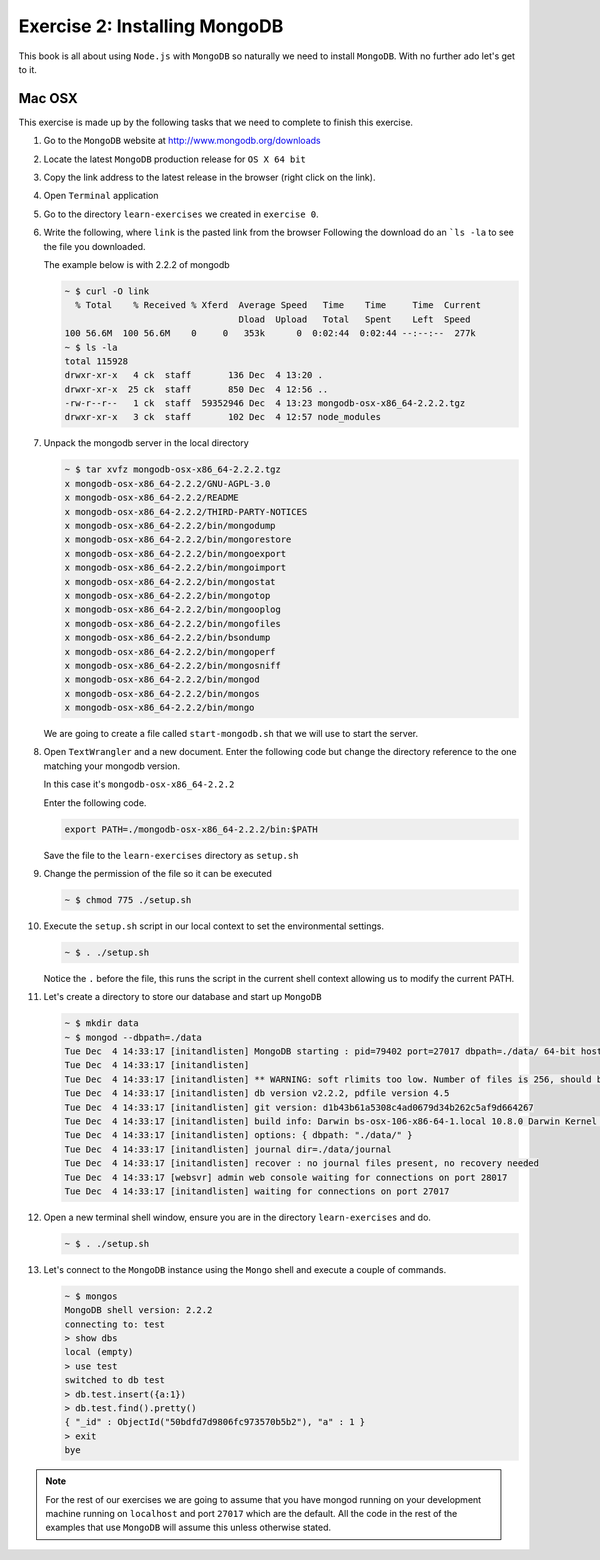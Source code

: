 Exercise 2: Installing MongoDB
==============================

This book is all about using ``Node.js`` with ``MongoDB`` so naturally
we need to install ``MongoDB``. With no further ado let's get to it.

Mac OSX
-------

This exercise is made up by the following tasks that we need to complete
to finish this exercise.

1.  Go to the ``MongoDB`` website at http://www.mongodb.org/downloads
2.  Locate the latest ``MongoDB`` production release for ``OS X 64 bit``
3.  Copy the link address to the latest release in the browser (right click
    on the link).
4.  Open ``Terminal`` application
5.  Go to the directory ``learn-exercises`` we created in ``exercise 0``.
6.  Write the following, where ``link`` is the pasted link from the browser
    Following the download do an ```ls -la`` to see the file you downloaded.
    
    The example below is with 2.2.2 of mongodb

    .. code-block:: console

        ~ $ curl -O link
          % Total    % Received % Xferd  Average Speed   Time    Time     Time  Current
                                         Dload  Upload   Total   Spent    Left  Speed
        100 56.6M  100 56.6M    0     0   353k      0  0:02:44  0:02:44 --:--:--  277k
        ~ $ ls -la
        total 115928
        drwxr-xr-x   4 ck  staff       136 Dec  4 13:20 .
        drwxr-xr-x  25 ck  staff       850 Dec  4 12:56 ..
        -rw-r--r--   1 ck  staff  59352946 Dec  4 13:23 mongodb-osx-x86_64-2.2.2.tgz
        drwxr-xr-x   3 ck  staff       102 Dec  4 12:57 node_modules        
7.  Unpack the mongodb server in the local directory
  
    .. code-block:: console

        ~ $ tar xvfz mongodb-osx-x86_64-2.2.2.tgz
        x mongodb-osx-x86_64-2.2.2/GNU-AGPL-3.0
        x mongodb-osx-x86_64-2.2.2/README
        x mongodb-osx-x86_64-2.2.2/THIRD-PARTY-NOTICES
        x mongodb-osx-x86_64-2.2.2/bin/mongodump
        x mongodb-osx-x86_64-2.2.2/bin/mongorestore
        x mongodb-osx-x86_64-2.2.2/bin/mongoexport
        x mongodb-osx-x86_64-2.2.2/bin/mongoimport
        x mongodb-osx-x86_64-2.2.2/bin/mongostat
        x mongodb-osx-x86_64-2.2.2/bin/mongotop
        x mongodb-osx-x86_64-2.2.2/bin/mongooplog
        x mongodb-osx-x86_64-2.2.2/bin/mongofiles
        x mongodb-osx-x86_64-2.2.2/bin/bsondump
        x mongodb-osx-x86_64-2.2.2/bin/mongoperf
        x mongodb-osx-x86_64-2.2.2/bin/mongosniff
        x mongodb-osx-x86_64-2.2.2/bin/mongod
        x mongodb-osx-x86_64-2.2.2/bin/mongos
        x mongodb-osx-x86_64-2.2.2/bin/mongo        

    We are going to create a file called ``start-mongodb.sh`` that we will
    use to start the server.
8.  Open ``TextWrangler`` and a new document. Enter the following code but
    change the directory reference to the one matching your mongodb version.
    
    In this case it's ``mongodb-osx-x86_64-2.2.2``

    Enter the following code.

    .. code-block:: bash

        export PATH=./mongodb-osx-x86_64-2.2.2/bin:$PATH

    Save the file to the ``learn-exercises`` directory as ``setup.sh``
9.  Change the permission of the file so it can be executed

    .. code-block:: console

        ~ $ chmod 775 ./setup.sh
10. Execute the ``setup.sh`` script in our local context to set the
    environmental settings.

    .. code-block:: console

        ~ $ . ./setup.sh

    Notice the ``.`` before the file, this runs the script in the current
    shell context allowing us to modify the current PATH.
11. Let's create a directory to store our database and start up ``MongoDB``

    .. code-block:: console

        ~ $ mkdir data
        ~ $ mongod --dbpath=./data
        Tue Dec  4 14:33:17 [initandlisten] MongoDB starting : pid=79402 port=27017 dbpath=./data/ 64-bit host=ChristianK-MacBook-Pro.local
        Tue Dec  4 14:33:17 [initandlisten] 
        Tue Dec  4 14:33:17 [initandlisten] ** WARNING: soft rlimits too low. Number of files is 256, should be at least 1000
        Tue Dec  4 14:33:17 [initandlisten] db version v2.2.2, pdfile version 4.5
        Tue Dec  4 14:33:17 [initandlisten] git version: d1b43b61a5308c4ad0679d34b262c5af9d664267
        Tue Dec  4 14:33:17 [initandlisten] build info: Darwin bs-osx-106-x86-64-1.local 10.8.0 Darwin Kernel Version 10.8.0: Tue Jun  7 16:33:36 PDT 2011; root:xnu-1504.15.3~1/RELEASE_I386 i386 BOOST_LIB_VERSION=1_49
        Tue Dec  4 14:33:17 [initandlisten] options: { dbpath: "./data/" }
        Tue Dec  4 14:33:17 [initandlisten] journal dir=./data/journal
        Tue Dec  4 14:33:17 [initandlisten] recover : no journal files present, no recovery needed
        Tue Dec  4 14:33:17 [websvr] admin web console waiting for connections on port 28017
        Tue Dec  4 14:33:17 [initandlisten] waiting for connections on port 27017        
12. Open a new terminal shell window, ensure you are in the directory ``learn-exercises``
    and do.

    .. code-block:: console

        ~ $ . ./setup.sh
13. Let's connect to the ``MongoDB`` instance using the ``Mongo`` shell and execute
    a couple of commands.

    .. code-block:: console

        ~ $ mongos
        MongoDB shell version: 2.2.2
        connecting to: test
        > show dbs
        local (empty)
        > use test
        switched to db test
        > db.test.insert({a:1})
        > db.test.find().pretty()
        { "_id" : ObjectId("50bdfd7d9806fc973570b5b2"), "a" : 1 }
        > exit
        bye

.. NOTE::
    For the rest of our exercises we are going to assume that you have mongod running on your development machine running on ``localhost`` and port ``27017`` which are the default. All the code in the rest of the examples that use ``MongoDB`` will assume this unless otherwise stated.
